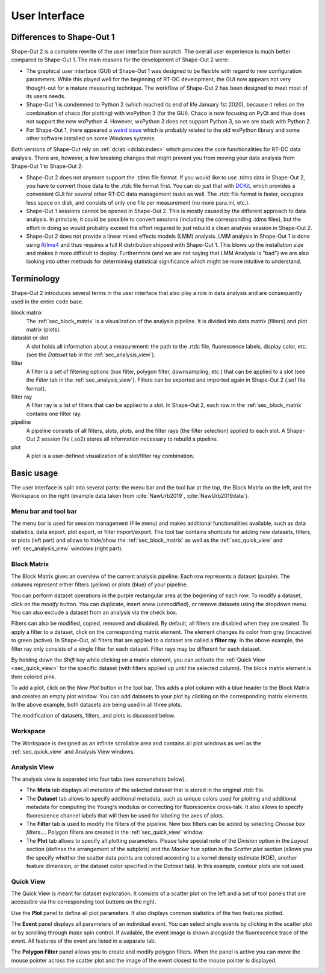 ==============
User Interface
==============


Differences to Shape-Out 1
==========================
Shape-Out 2 is a complete rewrite of the user interface from scratch.
The overall user experience is much better compared to Shape-Out 1.
The main reasons for the development of Shape-Out 2 were:

- The graphical user interface (GUI) of Shape-Out 1 was designed to
  be flexible with regard to new configuration parameters. While this
  played well for the beginning of RT-DC development, the GUI now appears
  not very thought-out for a mature measuring technique. The workflow
  of Shape-Out 2 has been designed to meet most of its users needs.
- Shape-Out 1 is condemned to Python 2 (which reached its end of life
  January 1st 2020), because it relies on the combination of chaco
  (for plotting) with wxPython 3 (for the GUI). Chaco is now focusing
  on PyQt and thus does not support the new wxPython 4. However,
  wxPython 3 does not support Python 3, so we are stuck with Python 2.
- For Shape-Out 1, there appeared a `weird issue
  <https://github.com/ZELLMECHANIK-DRESDEN/ShapeOut/issues/243>`_
  which is probably related to the old wxPython library and some other
  software installed on some Windows systems.

Both versions of Shape-Out rely on :ref:`dclab <dclab:index>` which
provides the core functionalities for RT-DC data analysis. There are,
however, a few breaking changes that might prevent you from moving
your data analysis from Shape-Out 1 to Shape-Out 2:

- Shape-Out 2 does not anymore support the .tdms file format. If you
  would like to use .tdms data in Shape-Out 2, you have to convert those
  data to the .rtdc file format first. You can do just that with
  `DCKit <https://github.com/ZELLMECHANIK-DRESDEN/DCKit/releases/latest>`_,
  which provides a convenient GUI for several other RT-DC data
  management tasks as well. The .rtdc file format is faster, occupies less
  space on disk, and consists of only one file per measurement
  (no more para.ini, etc.).
- Shape-Out 1 sessions cannot be opened in Shape-Out 2. This is mostly
  caused by the different approach to data analysis. In principle, it
  could be possible to convert sessions (including the corresponding
  .tdms files), but the effort in doing so would probably exceed the
  effort required to just rebuild a clean analysis session in Shape-Out 2.
- Shape-Out 2 does not provide a linear mixed effects models
  (LMM) analysis. LMM analysis in Shape-Out 1 is done using
  `R/lme4 <https://cran.r-project.org/web/packages/lme4/>`_ and thus
  requires a full R distribution shipped with Shape-Out 1. This
  blows up the installation size and makes it more difficult to deploy.
  Furthermore (and we are not saying that LMM Analysis is "bad") we are
  also looking into other methods for determining statistical significance
  which might be more intuitive to understand.



Terminology
===========
Shape-Out 2 introduces several terms in the user interface that also play
a role in data analysis and are consequently used in the entire code base.

block matrix
    The :ref:`sec_block_matrix` is a visualization of the analysis
    pipeline. It is divided into data matrix (filters) and plot matrix (plots).

dataslot or slot
    A slot holds all information about a measurement: the path to the
    .rtdc file, fluorescence labels, display color, etc. (see the
    *Dataset* tab in the :ref:`sec_analysis_view`).

filter
    A filter is a set of filtering options (box filter, polygon filter,
    downsampling, etc.) that can be applied to a slot (see the
    *Filter* tab in the :ref:`sec_analysis_view`). Filters can be exported
    and imported again in Shape-Out 2 (.sof file format).

filter ray
    A filter ray is a list of filters that can be applied to a slot.
    In Shape-Out 2, each row in the :ref:`sec_block_matrix` contains
    one filter ray.

pipeline
    A pipeline consists of all filters, slots, plots, and the filter rays
    (the filter selection) applied to each slot. A Shape-Out 2 session file
    (.so2) stores all information necessary to rebuild a pipeline.

plot
    A plot is a user-defined visualization of a slot/filter ray combination.



Basic usage
===========
.. image:: scrots/ui_main.png
    :target: _images/ui_main.png
    :align: right
    :scale: 20%

The user interface is split into several parts: the menu bar and the tool
bar at the top, the Block Matrix on the left, and the Workspace on the right
(example data taken from :cite:`NawUrb2019`, :cite:`NawUrb2019data`).


Menu bar and tool bar
---------------------
The menu bar is used for session management (File menu)
and makes additional functionalities available, such as data statistics,
data export, plot export, or filter import/export.
The tool bar contains shortcuts for adding new datasets,
filters, or plots (left part) and allows to hide/show the
:ref:`sec_block_matrix` as well as the :ref:`sec_quick_view` and
:ref:`sec_analysis_view` windows (right part).


.. _sec_block_matrix:

Block Matrix
------------
.. image:: scrots/ui_block_matrix.png
    :target: _images/ui_block_matrix.png
    :align: right
    :scale: 65%

The Block Matrix gives an overview of the current analysis
pipeline. Each row represents a dataset (purple). The columns represent
either filters (yellow) or plots (blue) of your pipeline.

You can perform dataset operations in the purple rectangular area
at the beginning of each row: To modify a dataset, click on the *modify*
button. You can duplicate, insert anew (unmodified), or remove datasets
using the dropdown menu. You can also exclude a dataset from an analysis
via the check box.

Filters can also be modified, copied, removed and disabled.
By default, all filters are disabled when they are created. To apply a filter
to a dataset, click on the corresponding matrix element. The element changes
its color from gray (incactive) to green (active). In Shape-Out, all
filters that are applied to a dataset are called a **filter ray**.
In the above example, the filter ray only consists of a single filter for each
dataset. Filter rays may be different for each dataset. 

By holding down the *Shift* key while clicking on a matrix element, you
can activate the :ref:`Quick View <sec_quick_view>` for the specific
dataset (with filters applied up until the selected column). The block matrix
element is then colored pink.

To add a plot, click on the *New Plot* button in the tool bar. This adds
a plot column with a blue header to the Block Matrix and creates an empty
plot window. You can add datasets to your plot by clicking on the
corresponding matrix elements. In the above example, both datasets are
being used in all three plots. 

The modification of datasets, filters, and plots is discussed below.


Workspace
---------
The Workspace is designed as an infinite scrollable area and contains all
plot windows as well as the :ref:`sec_quick_view` and Analysis View windows.


.. _sec_analysis_view:

Analysis View
-------------
The analysis view is separated into four tabs (see screenshots below).

- The **Meta** tab displays all metadata of the selected dataset that
  is stored in the original .rtdc file.
- The **Dataset** tab allows to
  specify additional metadata, such as unique colors used for plotting and
  additional metadata for computing the Young's modulus or correcting
  for fluorescence cross-talk. It also allows to specify fluorescence
  channel labels that will then be used for labeling the axes of plots.
- The **Filter** tab is used to modify the filters of the pipeline.
  New box filters can be added by selecting *Choose box filters...*.
  Polygon filters are created in the :ref:`sec_quick_view` window.
- The **Plot** tab allows to specify all plotting parameters. Please
  take special note of the *Division* option in the *Layout* section (defines
  the arrangement of the subplots) and the *Marker hue* option in the
  *Scatter plot* section (allows you the specify whether the scatter
  data points are colored according to a kernel density estimate (KDE),
  another feature dimension, or the dataset color specified in the
  *Dataset* tab). In this example, contour plots are not used.

.. image:: scrots/ui_ana_meta.png
    :target: _images/ui_ana_meta.png
    :scale: 65%

.. image:: scrots/ui_ana_slot.png
    :target: _images/ui_ana_slot.png
    :scale: 65%

.. image:: scrots/ui_ana_filter.png
    :target: _images/ui_ana_filter.png
    :scale: 65%

.. image:: scrots/ui_ana_plot.png
    :target: _images/ui_ana_plot.png
    :scale: 65%


.. _sec_quick_view:

Quick View
----------
The Quick View is meant for dataset exploration. It consists of a scatter plot
on the left and a set of tool panels that are accessible via the corresponding
tool buttons on the right.


Use the **Plot** panel to define all plot parameters. It also displays
common statistics of the two features plotted.

.. image:: scrots/ui_qv_settings.png
    :target: _images/ui_qv_settings.png
    :scale: 65%

The **Event** panel displays all parameters of an individual event. You can
select single events by clicking in the scatter plot or by scrolling through
*Index* spin control. If available, the event image is shown alongside the
fluorescence trace of the event. All features of the event are listed in a
separate tab.

.. image:: scrots/ui_qv_event.png
    :target: _images/ui_qv_event.png
    :scale: 65%

The **Polygon Filter** panel allows you to create and modify polygon filters.
When the panel is active you can move the mouse pointer across the scatter
plot and the image of the event closest to the mouse pointer is displayed.

.. image:: scrots/ui_qv_poly.png
    :target: _images/ui_qv_poly.png
    :scale: 65%
